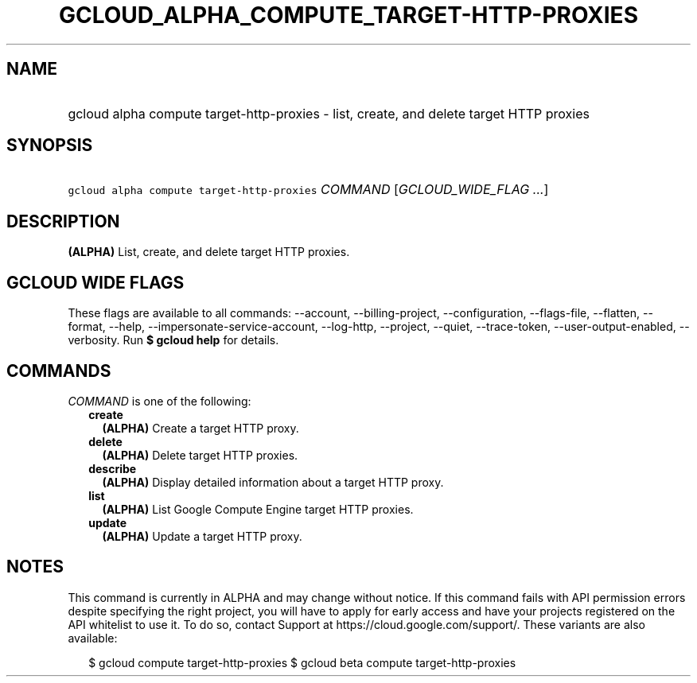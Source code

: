 
.TH "GCLOUD_ALPHA_COMPUTE_TARGET\-HTTP\-PROXIES" 1



.SH "NAME"
.HP
gcloud alpha compute target\-http\-proxies \- list, create, and delete target HTTP proxies



.SH "SYNOPSIS"
.HP
\f5gcloud alpha compute target\-http\-proxies\fR \fICOMMAND\fR [\fIGCLOUD_WIDE_FLAG\ ...\fR]



.SH "DESCRIPTION"

\fB(ALPHA)\fR List, create, and delete target HTTP proxies.



.SH "GCLOUD WIDE FLAGS"

These flags are available to all commands: \-\-account, \-\-billing\-project,
\-\-configuration, \-\-flags\-file, \-\-flatten, \-\-format, \-\-help,
\-\-impersonate\-service\-account, \-\-log\-http, \-\-project, \-\-quiet,
\-\-trace\-token, \-\-user\-output\-enabled, \-\-verbosity. Run \fB$ gcloud
help\fR for details.



.SH "COMMANDS"

\f5\fICOMMAND\fR\fR is one of the following:

.RS 2m
.TP 2m
\fBcreate\fR
\fB(ALPHA)\fR Create a target HTTP proxy.

.TP 2m
\fBdelete\fR
\fB(ALPHA)\fR Delete target HTTP proxies.

.TP 2m
\fBdescribe\fR
\fB(ALPHA)\fR Display detailed information about a target HTTP proxy.

.TP 2m
\fBlist\fR
\fB(ALPHA)\fR List Google Compute Engine target HTTP proxies.

.TP 2m
\fBupdate\fR
\fB(ALPHA)\fR Update a target HTTP proxy.


.RE
.sp

.SH "NOTES"

This command is currently in ALPHA and may change without notice. If this
command fails with API permission errors despite specifying the right project,
you will have to apply for early access and have your projects registered on the
API whitelist to use it. To do so, contact Support at
https://cloud.google.com/support/. These variants are also available:

.RS 2m
$ gcloud compute target\-http\-proxies
$ gcloud beta compute target\-http\-proxies
.RE

